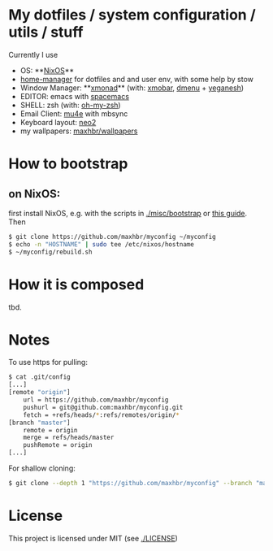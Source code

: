 * My dotfiles / system configuration / utils / stuff
Currently I use
- OS: **[[https://nixos.org/][NixOS]]**
- [[https://github.com/rycee/home-manager][home-manager]] for dotfiles and and user env, with some help by stow
- Window Manager: **[[http://xmonad.org/][xmonad]]** (with: [[https://github.com/jaor/xmobar][xmobar]], [[https://tools.suckless.org/dmenu/][dmenu]] + [[http://dmwit.com/yeganesh/][yeganesh]])
- EDITOR: emacs with [[http://spacemacs.org/][spacemacs]]
- SHELL: zsh (with: [[http://ohmyz.sh/][oh-my-zsh]])
- Email Client: [[https://www.djcbsoftware.nl/code/mu/mu4e.html][mu4e]] with mbsync
- Keyboard layout: [[https://www.neo-layout.org/][neo2]]
- my wallpapers: [[https://github.com/maxhbr/wallpapers][maxhbr/wallpapers]]

* How to bootstrap
** on NixOS:
first install NixOS, e.g. with the scripts in [[./misc/bootstrap]] or [[https://gist.github.com/martijnvermaat/76f2e24d0239470dd71050358b4d5134][this guide]]. Then
#+BEGIN_SRC bash
$ git clone https://github.com/maxhbr/myconfig ~/myconfig
$ echo -n "HOSTNAME" | sudo tee /etc/nixos/hostname
$ ~/myconfig/rebuild.sh
#+END_SRC

* How it is composed

tbd.

* Notes
To use https for pulling:
#+BEGIN_SRC bash
$ cat .git/config
[...]
[remote "origin"]
	url = https://github.com/maxhbr/myconfig
	pushurl = git@github.com:maxhbr/myconfig.git
	fetch = +refs/heads/*:refs/remotes/origin/*
[branch "master"]
	remote = origin
	merge = refs/heads/master
	pushRemote = origin
[...]
#+END_SRC

For shallow cloning:
#+BEGIN_SRC bash
$ git clone --depth 1 "https://github.com/maxhbr/myconfig" --branch "master" --single-branch "$HOME/myconfig"
#+END_SRC

* License
This project is licensed under MIT (see [[./LICENSE]])

#+BEGIN_COMMENT
SPDX-License-Identifier: MIT
#+END_COMMENT
